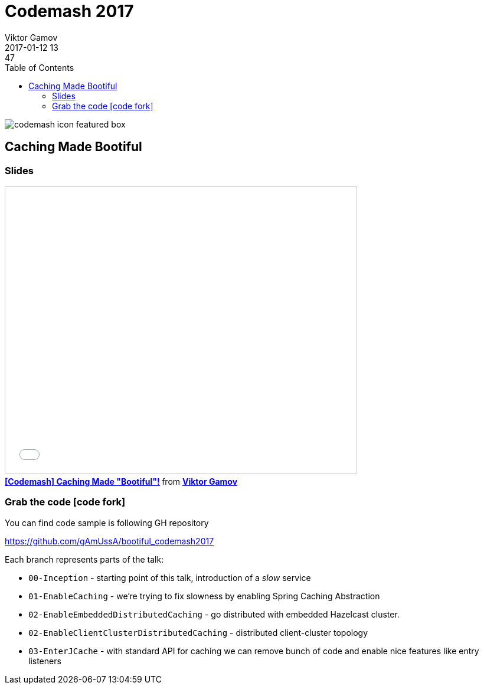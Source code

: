 = Codemash 2017
Viktor Gamov
2017-01-12 13:47
:imagesdir: ../images
:icons:
:keywords:
:toc:
ifndef::awestruct[]
:awestruct-layout: post
:awestruct-tags: []
:idprefix:
:idseparator: -
endif::awestruct[]

image::http://www.codemash.org/wp-content/themes/codemash/images/codemash-icon-featured-box.png[align="center"]

== Caching Made Bootiful 

=== Slides

.Speakerdeck
++++
<script async class="speakerdeck-embed" data-id="8a942f7501cf4f06b4a803f18ea41b7f" data-ratio="1.77777777777778" src="//speakerdeck.com/assets/embed.js"></script>
++++

.Slideshare
++++
<iframe src="//www.slideshare.net/slideshow/embed_code/key/nlIjtpsiKHQIZx" width="595" height="485" frameborder="0" marginwidth="0" marginheight="0" scrolling="no" style="border:1px solid #CCC; border-width:1px; margin-bottom:5px; max-width: 100%;" allowfullscreen> </iframe> <div style="margin-bottom:5px"> <strong> <a href="//www.slideshare.net/VikGamov/codemash-caching-made-bootiful" title="[Codemash] Caching Made &quot;Bootiful&quot;!" target="_blank">[Codemash] Caching Made &quot;Bootiful&quot;!</a> </strong> from <strong><a target="_blank" href="//www.slideshare.net/VikGamov">Viktor Gamov</a></strong> </div>
++++

=== Grab the code icon:code-fork[]

.You can find code sample is following GH repository
https://github.com/gAmUssA/bootiful_codemash2017

Each branch represents parts of the talk:

- `00-Inception` - starting point of this talk, introduction of a _slow_ service
- `01-EnableCaching` - we're trying to fix slowness by enabling Spring Caching Abstraction
- `02-EnableEmbeddedDistributedCaching` - go distributed with embedded Hazelcast cluster.
- `02-EnableClientClusterDistributedCaching` - distributed client-cluster topology
- `03-EnterJCache` - with standard API for caching we can remove bunch of code and enable nice features like entry listeners


